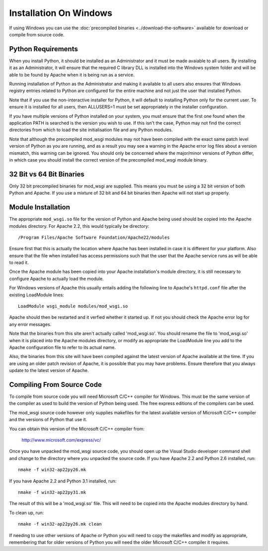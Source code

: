 =======================
Installation On Windows
=======================

If using Windows you can use the :doc:`precompiled binaries
<../download-the-software>` available for download or compile from source
code.

Python Requirements
-------------------

When you install Python, it should be installed as an Administrator and it
must be made avaiable to all users. By installing it as an Administrator,
it will ensure that the required C library DLL is installed into the
Windows system folder and will be able to be found by Apache when it is
being run as a service.

Running installation of Python as the Administrator and making it available
to all users also ensures that Windows registry entries related to Python
are configured for the entire machine and not just the user that installed
Python.

Note that if you use the non-interactive installer for Python, it will
default to installing Python only for the current user. To ensure it is
installed for all users, then ALLUSERS=1 must be set appropriately in the
installer configuration.

If you have multiple versions of Python installed on your system, you must
ensure that the first one found when the application PATH is searched is
the version you wish to use. If this isn't the case, Python may not find
the correct directories from which to load the site initialisation file and
any Python modules.

Note that although the precompiled mod_wsgi modules may not have been
compiled with the exact same patch level version of Python as you are
running, and as a result you may see a warning in the Apache error log
files about a version mismatch, this warning can be ignored. You should
only be concerned where the major/minor versions of Python differ, in
which case you should install the correct version of the precompiled
mod_wsgi module binary.

32 Bit vs 64 Bit Binaries
-------------------------

Only 32 bit precompiled binaries for mod_wsgi are supplied. This means you
must be using a 32 bit version of both Python and Apache. If you use a
mixture of 32 bit and 64 bit binaries then Apache will not start up
properly.

Module Installation
-------------------

The appropriate ``mod_wsgi.so`` file for the version of Python and Apache
being used should be copied into the Apache modules directory. For Apache
2.2, this would typically be directory::

    /Program Files/Apache Software Foundation/Apache22/modules

Ensure first that this is actually the location where Apache has been
installed in case it is different for your platform. Also ensure that the
file when installed has access permissions such that the user that the
Apache service runs as will be able to read it.

Once the Apache module has been copied into your Apache installation's
module directory, it is still necessary to configure Apache to actually
load the module.

For Windows versions of Apache this usually entails adding the following
line to Apache's ``httpd.conf`` file after the existing LoadModule lines::

    LoadModule wsgi_module modules/mod_wsgi.so

Apache should then be restarted and it verfied whether it started up. If
not you should check the Apache error log for any error messages.

Note that the binaries from this site aren't actually called 'mod_wsgi.so'.
You should rename the file to 'mod_wsgi.so' when it is placed into the
Apache modules directory, or modify as appropriate the LoadModule line
you add to the Apache configuration file to refer to its actual name.

Also, the binaries from this site will have been compiled against the
latest version of Apache available at the time. If you are using an older
patch revision of Apache, it is possible that you may have problems. Ensure
therefore that you always update to the latest version of Apache.

Compiling From Source Code
--------------------------

To compile from source code you will need Microsoft C/C++ compiler for
Windows. This must be the same version of the compiler as used to build the
version of Python being used. The free express editions of the compilers
can be used.

The mod_wsgi source code however only supplies makefiles for the
latest available version of Microsoft C/C++ compiler and the versions of
Python that use it.

You can obtain this version of the Microsoft C/C++ compiler from:

  http://www.microsoft.com/express/vc/

Once you have unpacked the mod_wsgi source code, you should open up the
Visual Studio developer command shell and change to the directory where you
unpacked the source code. If you have Apache 2.2 and Python 2.6 installed,
run::

    nmake -f win32-ap22py26.mk

If you have Apache 2.2 and Python 3.1 installed, run::

    nmake -f win32-ap22py31.mk

The result of this will be a 'mod_wsgi.so' file. This will need to be
copied into the Apache modules directory by hand.

To clean up, run::

    nmake -f win32-ap22py26.mk clean

If needing to use other versions of Apache or Python you will need to copy
the makefiles and modify as appropriate, remembering that for older versions
of Python you will need the older Microsoft C/C++ compiler it requires.
